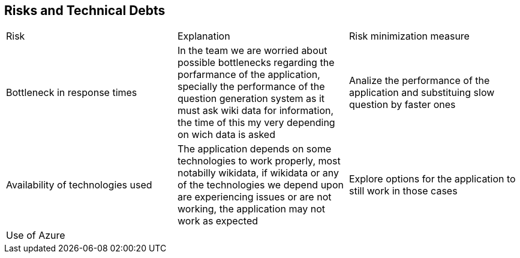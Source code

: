 ifndef::imagesdir[:imagesdir: ../images]

[[section-technical-risks]]
== Risks and Technical Debts
|===
|Risk|Explanation|Risk minimization measure
|Bottleneck in response times|In the team we are worried about possible bottlenecks regarding the porfarmance of the application,
 specially the performance of the question generation system as it must ask wiki data for information,
  the time of this my very depending on wich data is asked| Analize the performance of the application and substituing slow question by faster ones 
|Availability of technologies used| The application depends on some technologies to work properly, most notabilly wikidata, if wikidata or any of the technologies
 we depend upon are experiencing issues or are not working, the application may not work as expected| Explore options for the application to still work in those cases
|Use of Azure||
|===

